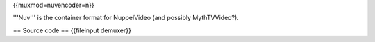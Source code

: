 {{muxmod=nuvencoder=n}}

'''Nuv''' is the container format for NuppelVideo (and possibly
MythTVVideo?).

== Source code == {{fileinput demuxer}}

